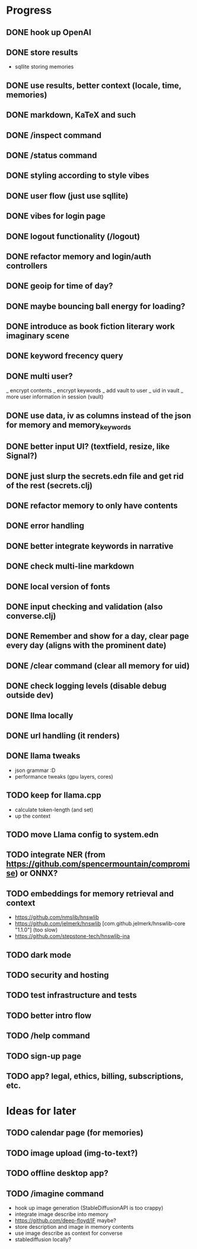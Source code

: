 * Progress
** DONE hook up OpenAI
** DONE store results
- sqllite storing memories
** DONE use results, better context (locale, time, memories)
** DONE markdown, KaTeX and such
** DONE /inspect command
** DONE /status command
** DONE styling according to style vibes
** DONE user flow (just use sqllite)
** DONE vibes for login page
** DONE logout functionality (/logout)
** DONE refactor memory and login/auth controllers
** DONE geoip for time of day?
** DONE maybe bouncing ball energy for loading?
** DONE introduce as book fiction literary work imaginary scene
** DONE keyword frecency query
** DONE multi user?
_ encrypt contents
_ encrypt keywords
_ add vault to user
_ uid in vault
_ more user information in session (vault)
** DONE use data, iv as columns instead of the json for memory and memory_keywords
** DONE better input UI? (textfield, resize, like Signal?)
** DONE just slurp the secrets.edn file and get rid of the rest (secrets.clj)
** DONE refactor memory to only have contents
** DONE error handling
** DONE better integrate keywords in narrative
** DONE check multi-line markdown
** DONE local version of fonts
** DONE input checking and validation (also converse.clj)
** DONE Remember and show for a day, clear page every day (aligns with the prominent date)
** DONE /clear command (clear all memory for uid)
** DONE check logging levels (disable debug outside dev)
** DONE llma locally
** DONE url handling (it renders)
** DONE llama tweaks
- json grammar :D
- performance tweaks (gpu layers, cores)
** TODO keep for llama.cpp
- calculate token-length (and set)
- up the context
** TODO move Llama config to system.edn
** TODO integrate NER (from https://github.com/spencermountain/compromise) or ONNX?
** TODO embeddings for memory retrieval and context
- https://github.com/nmslib/hnswlib
- https://github.com/jelmerk/hnswlib [com.github.jelmerk/hnswlib-core "1.1.0"] (too slow)
- https://github.com/stepstone-tech/hnswlib-jna
** TODO dark mode
** TODO security and hosting
** TODO test infrastructure and tests
** TODO better intro flow
** TODO /help command
** TODO sign-up page
** TODO app? legal, ethics, billing, subscriptions, etc.
* Ideas for later
** TODO calendar page (for memories)
** TODO image upload (img-to-text?)
** TODO offline desktop app?
** TODO /imagine command
- hook up image generation (StableDiffusionAPI is too crappy)
- integrate image describe into memory
- https://github.com/deep-floyd/IF maybe?
- store description and image in memory contents
- use image describe as context for converse
- stablediffusion locally?
